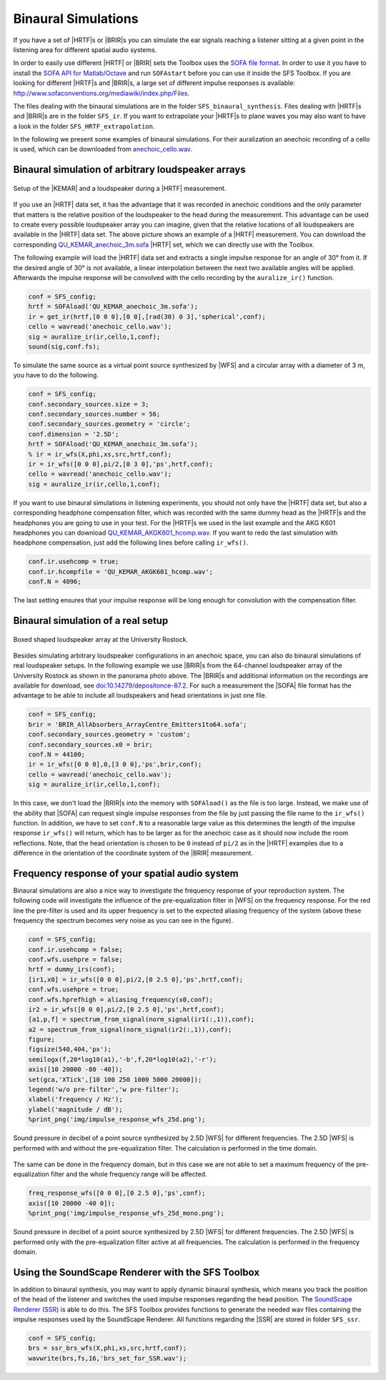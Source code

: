 .. _sec-binaural-simulations:

Binaural Simulations
====================

If you have a set of |HRTF|\ s or |BRIR|\ s you can simulate the ear signals
reaching a listener sitting at a given point in the listening area for different
spatial audio systems.

In order to easily use different |HRTF| or |BRIR| sets the Toolbox uses the
`SOFA file format <http://sofaconventions.org>`_. In order to use it you have to
install the `SOFA API for Matlab/Octave
<https://github.com/sofacoustics/API_MO>`_ and run ``SOFAstart`` before you can
use it inside the SFS Toolbox. If you are looking for different |HRTF|\ s and
|BRIR|\ s, a large set of different impulse responses is available:
http://www.sofaconventions.org/mediawiki/index.php/Files.

The files dealing with the binaural simulations are in the folder
``SFS_binaural_synthesis``. Files dealing with |HRTF|\ s and |BRIR|\ s are in
the folder ``SFS_ir``. If you want to extrapolate your |HRTF|\ s to plane waves
you may also want to have a look in the folder ``SFS_HRTF_extrapolation``.

In the following we present some examples of binaural simulations. For their
auralization an anechoic recording of a cello is used, which can be downloaded
from `anechoic\_cello.wav
<https://dev.qu.tu-berlin.de/projects/twoears-database/repository/revisions/master/raw/stimuli/anechoic/instruments/anechoic_cello.wav>`__.

Binaural simulation of arbitrary loudspeaker arrays
---------------------------------------------------

.. figure:: img/tu_berlin_hrtf.jpg
   :align: center

   Setup of the |KEMAR| and a loudspeaker during a |HRTF| measurement.

If you use an |HRTF| data set, it has the advantage that it was recorded in
anechoic conditions and the only parameter that matters is the relative position
of the loudspeaker to the head during the measurement.  This advantage can be
used to create every possible loudspeaker array you can imagine, given that the
relative locations of all loudspeakers are available in the |HRTF| data set. The
above picture shows an example of a |HRTF| measurement. You can download the
corresponding `QU_KEMAR_anechoic_3m.sofa`_ |HRTF| set, which we can directly use
with the Toolbox.

.. _QU_KEMAR_anechoic_3m.sofa: https://github.com/sfstoolbox/data/raw/master/HRTFs/QU_KEMAR_anechoic_3m.sofa

The following example will load the |HRTF| data set and extracts a single
impulse response for an angle of 30° from it. If the desired angle of
30° is not available, a linear interpolation between the next two
available angles will be applied. Afterwards the impulse response will
be convolved with the cello recording by the ``auralize_ir()`` function.

.. sourcecode:: matlab

    conf = SFS_config;
    hrtf = SOFAload('QU_KEMAR_anechoic_3m.sofa');
    ir = get_ir(hrtf,[0 0 0],[0 0],[rad(30) 0 3],'spherical',conf);
    cello = wavread('anechoic_cello.wav');
    sig = auralize_ir(ir,cello,1,conf);
    sound(sig,conf.fs);

To simulate the same source as a virtual point source synthesized by |WFS|
and a circular array with a diameter of 3 m, you have to do the
following.

.. sourcecode:: matlab

    conf = SFS_config;
    conf.secondary_sources.size = 3;
    conf.secondary_sources.number = 56;
    conf.secondary_sources.geometry = 'circle';
    conf.dimension = '2.5D';
    hrtf = SOFAload('QU_KEMAR_anechoic_3m.sofa');
    % ir = ir_wfs(X,phi,xs,src,hrtf,conf);
    ir = ir_wfs([0 0 0],pi/2,[0 3 0],'ps',hrtf,conf);
    cello = wavread('anechoic_cello.wav');
    sig = auralize_ir(ir,cello,1,conf);

If you want to use binaural simulations in listening experiments, you should not
only have the |HRTF| data set, but also a corresponding headphone compensation
filter, which was recorded with the same dummy head as the |HRTF|\ s and the
headphones you are going to use in your test.  For the |HRTF|\ s we used in the
last example and the AKG K601 headphones you can download
`QU_KEMAR_AKGK601_hcomp.wav`_.  If you want to redo the last simulation with
headphone compensation, just add the following lines before calling
``ir_wfs()``.

.. _QU_KEMAR_AKGK601_hcomp.wav: https://raw.githubusercontent.com/sfstoolbox/data/master/headphone_compensation/QU_KEMAR_AKGK601_hcomp.wav

.. sourcecode:: matlab

    conf.ir.usehcomp = true;
    conf.ir.hcompfile = 'QU_KEMAR_AKGK601_hcomp.wav';
    conf.N = 4096;

The last setting ensures that your impulse response will be long enough
for convolution with the compensation filter.

Binaural simulation of a real setup
-----------------------------------

.. figure:: img/university_rostock_loudspeaker_array.jpg
   :align: center

   Boxed shaped loudspeaker array at the University Rostock.

Besides simulating arbitrary loudspeaker configurations in an anechoic space,
you can also do binaural simulations of real loudspeaker setups.  In the
following example we use |BRIR|\ s from the 64-channel loudspeaker array of the
University Rostock as shown in the panorama photo above.  The |BRIR|\ s and
additional information on the recordings are available for download, see
`doi:10.14279/depositonce-87.2`_.  For such a measurement the |SOFA| file format
has the advantage to be able to include all loudspeakers and head orientations
in just one file.

.. _doi:10.14279/depositonce-87.2: http://dx.doi.org/10.14279/depositonce-87.2

.. sourcecode:: matlab

    conf = SFS_config;
    brir = 'BRIR_AllAbsorbers_ArrayCentre_Emitters1to64.sofa';
    conf.secondary_sources.geometry = 'custom';
    conf.secondary_sources.x0 = brir;
    conf.N = 44100;
    ir = ir_wfs([0 0 0],0,[3 0 0],'ps',brir,conf);
    cello = wavread('anechoic_cello.wav');
    sig = auralize_ir(ir,cello,1,conf);

In this case, we don't load the |BRIR|\ s into the memory with
``SOFAload()`` as the file is too large. Instead, we make use of the
ability that |SOFA| can request single impulse responses from the file by
just passing the file name to the ``ir_wfs()`` function. In addition, we
have to set ``conf.N`` to a reasonable large value as this determines
the length of the impulse response ``ir_wfs()`` will return, which has
to be larger as for the anechoic case as it should now include the room
reflections. Note, that the head orientation is chosen to be ``0``
instead of ``pi/2`` as in the |HRTF| examples due to a difference in the
orientation of the coordinate system of the |BRIR| measurement.

Frequency response of your spatial audio system
-----------------------------------------------

Binaural simulations are also a nice way to investigate the frequency
response of your reproduction system. The following code will
investigate the influence of the pre-equalization filter in |WFS| on the
frequency response. For the red line the pre-filter is used and its
upper frequency is set to the expected aliasing frequency of the system
(above these frequency the spectrum becomes very noise as you can see in
the figure).

.. sourcecode:: matlab

    conf = SFS_config;
    conf.ir.usehcomp = false;
    conf.wfs.usehpre = false;
    hrtf = dummy_irs(conf);
    [ir1,x0] = ir_wfs([0 0 0],pi/2,[0 2.5 0],'ps',hrtf,conf);
    conf.wfs.usehpre = true;
    conf.wfs.hprefhigh = aliasing_frequency(x0,conf);
    ir2 = ir_wfs([0 0 0],pi/2,[0 2.5 0],'ps',hrtf,conf);
    [a1,p,f] = spectrum_from_signal(norm_signal(ir1(:,1)),conf);
    a2 = spectrum_from_signal(norm_signal(ir2(:,1)),conf);
    figure;
    figsize(540,404,'px');
    semilogx(f,20*log10(a1),'-b',f,20*log10(a2),'-r');
    axis([10 20000 -80 -40]);
    set(gca,'XTick',[10 100 250 1000 5000 20000]);
    legend('w/o pre-filter','w pre-filter');
    xlabel('frequency / Hz');
    ylabel('magnitude / dB');
    %print_png('img/impulse_response_wfs_25d.png');

.. figure:: img/impulse_response_wfs_25d.png
   :align: center

   Sound pressure in decibel of a point source synthesized by 2.5D |WFS| for
   different frequencies. The 2.5D |WFS| is performed with and without the
   pre-equalization filter. The calculation is performed in the time domain.

The same can be done in the frequency domain, but in this case we are
not able to set a maximum frequency of the pre-equalization filter and
the whole frequency range will be affected.

.. sourcecode:: matlab

    freq_response_wfs([0 0 0],[0 2.5 0],'ps',conf);
    axis([10 20000 -40 0]);
    %print_png('img/impulse_response_wfs_25d_mono.png');

.. figure:: img/impulse_response_wfs_25d_mono.png
   :align: center

   Sound pressure in decibel of a point source synthesized by 2.5D |WFS| for
   different frequencies. The 2.5D |WFS| is performed only with the
   pre-equalization filter active at all frequencies. The calculation is
   performed in the frequency domain.

Using the SoundScape Renderer with the SFS Toolbox
--------------------------------------------------

In addition to binaural synthesis, you may want to apply dynamic binaural
synthesis, which means you track the position of the head of the listener and
switches the used impulse responses regarding the head position. The `SoundScape
Renderer (SSR)`_ is able to do this. The SFS Toolbox provides functions to
generate the needed wav files containing the impulse responses used by the
SoundScape Renderer. All functions regarding the |SSR| are stored in folder
``SFS_ssr``.

.. sourcecode:: matlab

    conf = SFS_config;
    brs = ssr_brs_wfs(X,phi,xs,src,hrtf,conf);
    wavwrite(brs,fs,16,'brs_set_for_SSR.wav');

.. _SoundScape Renderer (SSR): http://spatialaudio.net/ssr/

.. vim: filetype=rst spell:
